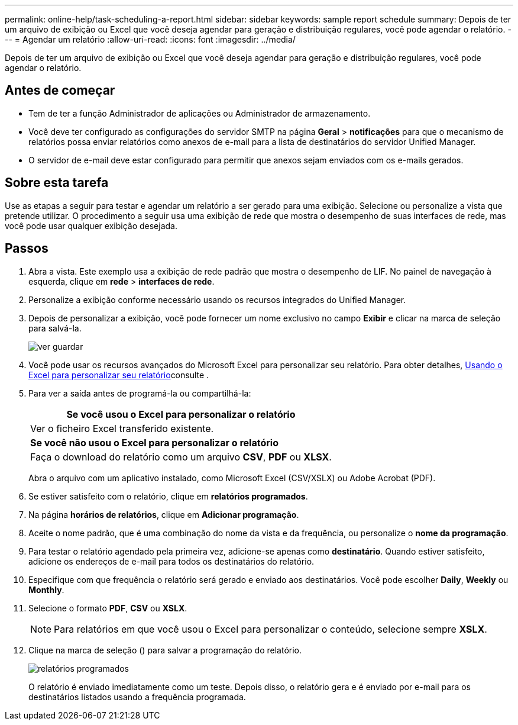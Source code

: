 ---
permalink: online-help/task-scheduling-a-report.html 
sidebar: sidebar 
keywords: sample report schedule 
summary: Depois de ter um arquivo de exibição ou Excel que você deseja agendar para geração e distribuição regulares, você pode agendar o relatório. 
---
= Agendar um relatório
:allow-uri-read: 
:icons: font
:imagesdir: ../media/


[role="lead"]
Depois de ter um arquivo de exibição ou Excel que você deseja agendar para geração e distribuição regulares, você pode agendar o relatório.



== Antes de começar

* Tem de ter a função Administrador de aplicações ou Administrador de armazenamento.
* Você deve ter configurado as configurações do servidor SMTP na página *Geral* > *notificações* para que o mecanismo de relatórios possa enviar relatórios como anexos de e-mail para a lista de destinatários do servidor Unified Manager.
* O servidor de e-mail deve estar configurado para permitir que anexos sejam enviados com os e-mails gerados.




== Sobre esta tarefa

Use as etapas a seguir para testar e agendar um relatório a ser gerado para uma exibição. Selecione ou personalize a vista que pretende utilizar. O procedimento a seguir usa uma exibição de rede que mostra o desempenho de suas interfaces de rede, mas você pode usar qualquer exibição desejada.



== Passos

. Abra a vista. Este exemplo usa a exibição de rede padrão que mostra o desempenho de LIF. No painel de navegação à esquerda, clique em **rede** > *interfaces de rede*.
. Personalize a exibição conforme necessário usando os recursos integrados do Unified Manager.
. Depois de personalizar a exibição, você pode fornecer um nome exclusivo no campo *Exibir* e clicar na marca de seleção para salvá-la.
+
image::../media/view-save.gif[ver guardar]

. Você pode usar os recursos avançados do Microsoft Excel para personalizar seu relatório. Para obter detalhes, xref:task-using-excel-to-customize-your-report.adoc[Usando o Excel para personalizar seu relatório]consulte .
. Para ver a saída antes de programá-la ou compartilhá-la:
+
|===
| *Se você usou o Excel para personalizar o relatório* 


 a| 
Ver o ficheiro Excel transferido existente.



 a| 
*Se você não usou o Excel para personalizar o relatório*



 a| 
Faça o download do relatório como um arquivo *CSV*, *PDF* ou *XLSX*.

|===
+
Abra o arquivo com um aplicativo instalado, como Microsoft Excel (CSV/XSLX) ou Adobe Acrobat (PDF).

. Se estiver satisfeito com o relatório, clique em *relatórios programados*.
. Na página *horários de relatórios*, clique em *Adicionar programação*.
. Aceite o nome padrão, que é uma combinação do nome da vista e da frequência, ou personalize o *nome da programação*.
. Para testar o relatório agendado pela primeira vez, adicione-se apenas como *destinatário*. Quando estiver satisfeito, adicione os endereços de e-mail para todos os destinatários do relatório.
. Especifique com que frequência o relatório será gerado e enviado aos destinatários. Você pode escolher *Daily*, *Weekly* ou *Monthly*.
. Selecione o formato *PDF*, *CSV* ou *XSLX*.
+
[NOTE]
====
Para relatórios em que você usou o Excel para personalizar o conteúdo, selecione sempre *XSLX*.

====
. Clique na marca de seleção (image:../media/blue-check.gif[""]) para salvar a programação do relatório.
+
image::../media/scheduled-reports.gif[relatórios programados]

+
O relatório é enviado imediatamente como um teste. Depois disso, o relatório gera e é enviado por e-mail para os destinatários listados usando a frequência programada.


